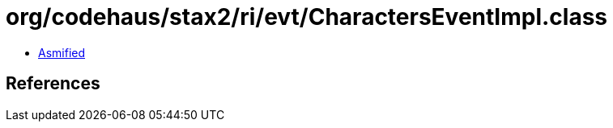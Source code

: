 = org/codehaus/stax2/ri/evt/CharactersEventImpl.class

 - link:CharactersEventImpl-asmified.java[Asmified]

== References

